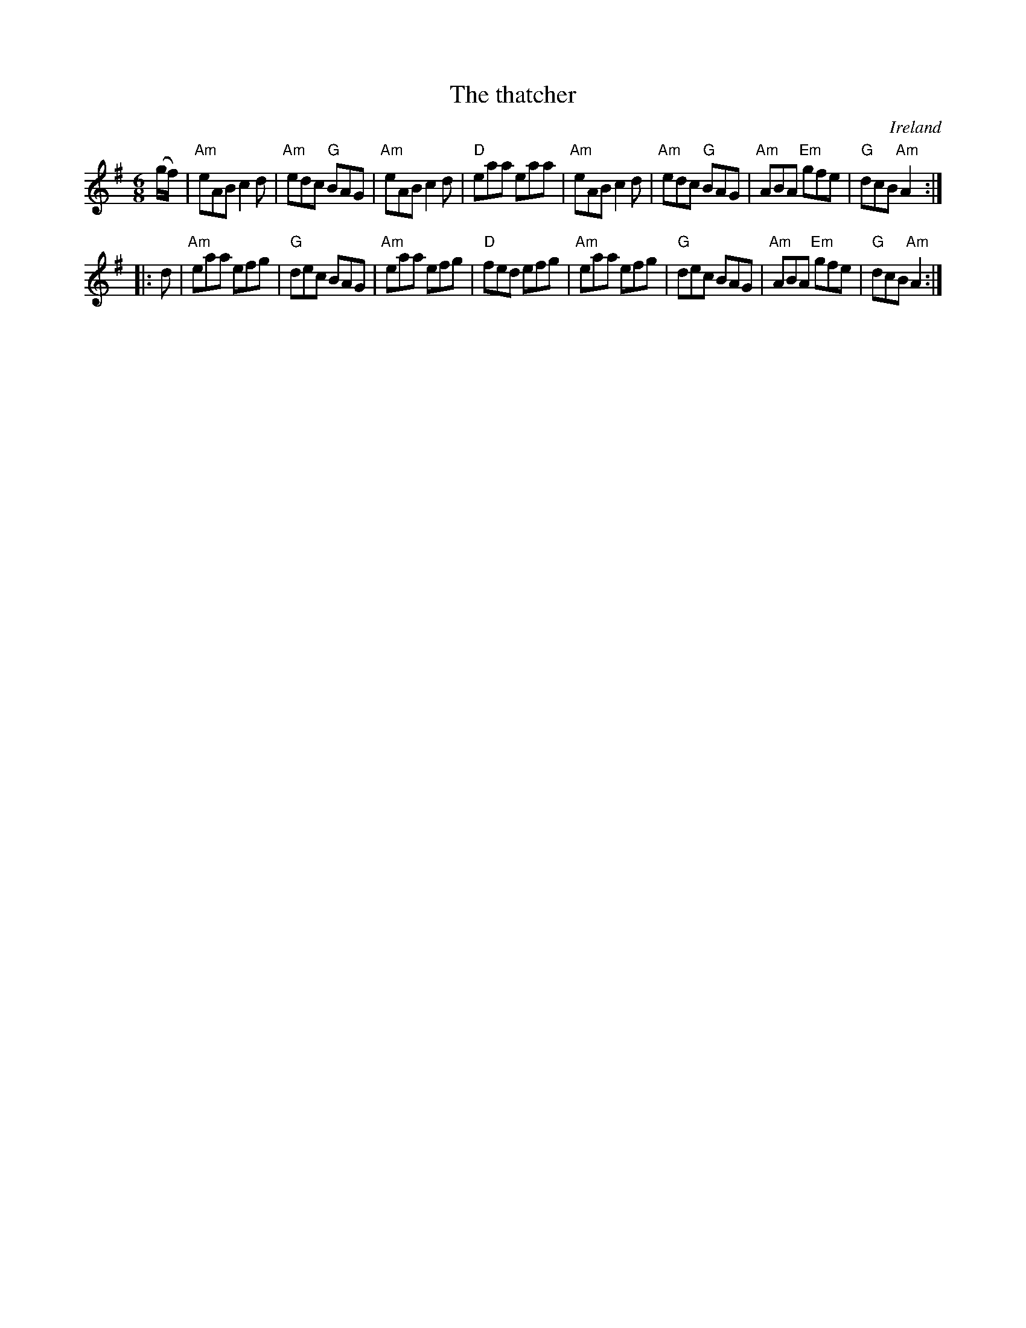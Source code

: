 X:809
T:The thatcher
R:Jig
O:Ireland
S:O'Neill's 1036
B:O'Neill's 1036
Z:Transcription, arrangement, chords:Mike Long
M:6/8
L:1/8
K:G
(g/f/)|\
"Am"eAB c2d|"Am"edc "G"BAG|"Am"eAB c2d|"D"eaa eaa|\
"Am"eAB c2d|"Am"edc "G"BAG|"Am"ABA "Em"gfe|"G"dcB "Am"A2:|
|:d|\
"Am"eaa efg|"G"dec BAG|"Am"eaa efg|"D"fed efg|\
"Am"eaa efg|"G"dec BAG|"Am"ABA "Em"gfe|"G"dcB "Am"A2:|
